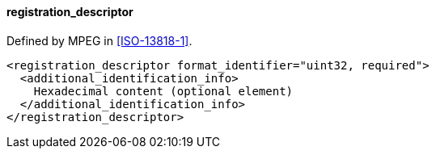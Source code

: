 ==== registration_descriptor

Defined by MPEG in <<ISO-13818-1>>.

[source,xml]
----
<registration_descriptor format_identifier="uint32, required">
  <additional_identification_info>
    Hexadecimal content (optional element)
  </additional_identification_info>
</registration_descriptor>
----
